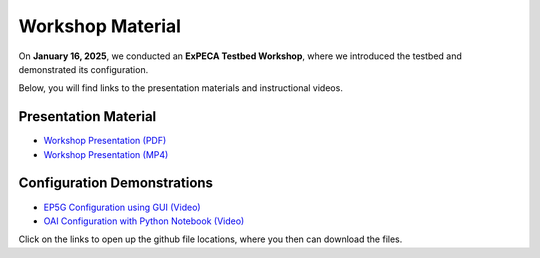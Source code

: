 .. _workshop:

=================
Workshop Material
=================

On **January 16, 2025**, we conducted an **ExPECA Testbed Workshop**, where we introduced the testbed and demonstrated its configuration.

Below, you will find links to the presentation materials and instructional videos.

Presentation Material
---------------------

- `Workshop Presentation (PDF) <https://github.com/KTH-EXPECA/examples/blob/main/workshop/expeca-workshop.pdf>`__
- `Workshop Presentation (MP4) <https://github.com/KTH-EXPECA/examples/blob/main/workshop/workshop_presentation.mp4>`__

Configuration Demonstrations
----------------------------

- `EP5G Configuration using GUI (Video) <https://github.com/KTH-EXPECA/examples/blob/main/workshop/workshop_gui_ep5g.mp4>`__
- `OAI Configuration with Python Notebook (Video) <https://github.com/KTH-EXPECA/examples/blob/main/workshop/workshop_python_oai.mp4>`__

Click on the links to open up the github file locations, where you then can download the files.
